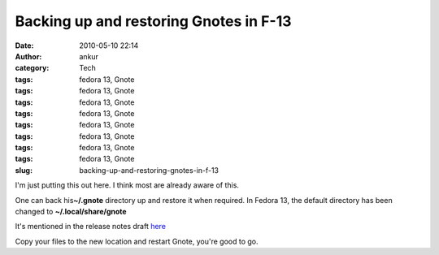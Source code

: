 Backing up and restoring Gnotes in F-13
#######################################
:date: 2010-05-10 22:14
:author: ankur
:category: Tech
:tags: fedora 13, Gnote
:tags: fedora 13, Gnote
:tags: fedora 13, Gnote
:tags: fedora 13, Gnote
:tags: fedora 13, Gnote
:tags: fedora 13, Gnote
:tags: fedora 13, Gnote
:tags: fedora 13, Gnote
:slug: backing-up-and-restoring-gnotes-in-f-13

I'm just putting this out here. I think most are already aware of this.

One can back his\ **~/.gnote** directory up and restore it when
required. In Fedora 13, the default directory has been changed to
**~/.local/share/gnote**

It's mentioned in the release notes draft `here`_

Copy your files to the new location and restart Gnote, you're good to
go.

.. _here: http://docs.fedoraproject.org/release-notes/f13/en-US/html/sect-Release_Notes-Changes_in_Fedora_for_Desktop_Users.html#sect-Release_Notes-Fedora_Desktop
